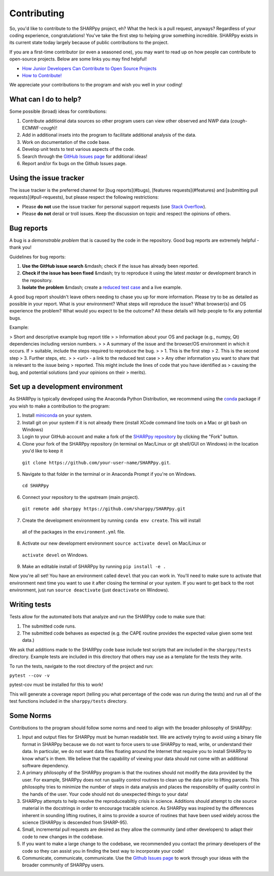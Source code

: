 .. _Contributing_:

Contributing
============

So, you'd like to contribute to the SHARPpy project, eh?  What the heck is a pull request, anyways?  Regardless of your coding experience, congratulations!  You've take the first step to helping grow something incredible.  SHARPpy exists in its current state today largely because of public contributions to the project.  

If you are a first-time contributor (or even a seasoned one), you may want to read up on how people can contribute to open-source projects.  Below are some links you may find helpful!

* `How Junior Developers Can Contribute to Open Source Projects <https://rubygarage.org/blog/how-contribute-to-open-source-projects>`_
* `How to Contribute! <https://opensource.guide/how-to-contribute/>`_

We appreciate your contributions to the program and wish you well in your coding!

What can I do to help?
^^^^^^^^^^^^^^^^^^^^^^

Some possible (broad) ideas for contributions:

1. Contribute additional data sources so other program users can view other observed and NWP data (*cough*-ECMWF-*cough*)!
2. Add in additional insets into the program to facilitate additional analysis of the data.  
3. Work on documentation of the code base.
4. Develop unit tests to test various aspects of the code. 
5. Search through the `GitHub Issues page <https://github.com/sharppy/SHARPpy/issues>`_ for additional ideas!
6. Report and/or fix bugs on the Github Issues page.

Using the issue tracker
^^^^^^^^^^^^^^^^^^^^^^^

The issue tracker is the preferred channel for [bug reports](#bugs),
[features requests](#features) and [submitting pull
requests](#pull-requests), but please respect the following restrictions:

* Please **do not** use the issue tracker for personal support requests (use
  `Stack Overflow <http://stackoverflow.com>`_).

* Please **do not** derail or troll issues. Keep the discussion on topic and
  respect the opinions of others.

Bug reports
^^^^^^^^^^^

A bug is a *demonstrable problem* that is caused by the code in the repository.
Good bug reports are extremely helpful - thank you!

Guidelines for bug reports:

1. **Use the GitHub issue search** &mdash; check if the issue has already been
   reported.

2. **Check if the issue has been fixed** &mdash; try to reproduce it using the
   latest `master` or development branch in the repository.

3. **Isolate the problem** &mdash; create a `reduced test
   case <http://css-tricks.com/reduced-test-cases/>`_ and a live example.

A good bug report shouldn't leave others needing to chase you up for more
information. Please try to be as detailed as possible in your report. What is
your environment? What steps will reproduce the issue? What browser(s) and OS
experience the problem? What would you expect to be the outcome? All these
details will help people to fix any potential bugs.

Example:

> Short and descriptive example bug report title
>
> Information about your OS and package (e.g., numpy, Qt) dependencies including version numbers.
>
> A summary of the issue and the browser/OS environment in which it occurs. If
> suitable, include the steps required to reproduce the bug.
>
> 1. This is the first step
> 2. This is the second step
> 3. Further steps, etc.
>
> `<url>` - a link to the reduced test case
>
> Any other information you want to share that is relevant to the issue being
> reported. This might include the lines of code that you have identified as
> causing the bug, and potential solutions (and your opinions on their
> merits).

Set up a development environment
^^^^^^^^^^^^^^^^^^^^^^^^^^^^^^^^

As SHARPpy is typically developed using the Anaconda Python Distribution, we recommend using the `conda <https://conda.io/docs/>`_ 
package if you wish to make a contribution to the program:

1. Install `miniconda <https://conda.io/miniconda.html>`_ on your system.
2. Install git on your system if it is not already there (install XCode command line tools on a Mac or git bash on Windows)
3. Login to your GitHub account and make a fork of the `SHARPpy repository <https://github.com/sharppy/SHARPpy/>`_ by clicking the "Fork" button.
4. Clone your fork of the SHARPpy repository (in terminal on Mac/Linux or git shell/GUI on Windows) in the location you'd like to keep it 
  ``git clone https://github.com/your-user-name/SHARPpy.git``.
5. Navigate to that folder in the terminal or in Anaconda Prompt if you're on Windows.
  ``cd SHARPpy``
6. Connect your repository to the upstream (main project).
  ``git remote add sharppy https://github.com/sharppy/SHARPpy.git``
7. Create the development environment by running ``conda env create``. This will install
  all of the packages in the ``environment.yml`` file.
8. Activate our new development environment ``source activate devel`` on Mac/Linux or
  ``activate devel`` on Windows.
9. Make an editable install of SHARPpy by running ``pip install -e .``

Now you're all set! You have an environment called ``devel`` that you can work in. You'll need
to make sure to activate that environment next time you want to use it after closing the
terminal or your system. If you want to get back to the root environment, just run
``source deactivate`` (just ``deactivate`` on Windows).

Writing tests
^^^^^^^^^^^^^

Tests allow for the automated bots that analyze and run the SHARPpy code to make sure that:

1. The submitted code runs.
2. The submitted code behaves as expected (e.g. the CAPE routine provides the expected value given some test data.)

We ask that additions made to the SHARPpy code base include test scripts that are included in the ``sharppy/tests`` directory.
Example tests are included in this directory that others may use as a template for the tests they write.

To run the tests, navigate to the root directory of the project and run:

``pytest --cov -v``

pytest-cov must be installed for this to work!

This will generate a coverage report (telling you what percentage of the code was run during the tests) and run all of the test
functions included in the ``sharppy/tests`` directory.

Some Norms 
^^^^^^^^^^

Contributions to the program should follow some norms and need to align with the broader philosophy of SHARPpy:

1. Input and output files for SHARPpy must be human readable text.  We are actively trying to avoid using a binary file format in SHARPpy because we do not want to force users to use SHARPpy to read, write, or understand their data.  In particular, we do not want data files floating around the Internet that require you to install SHARPpy to know what's in them.  We believe that the capability of viewing your data should not come with an additional software dependency. 
2. A primary philosophy of the SHARPpy program is that the routines should not modify the data provided by the user.  For example, SHARPpy does not run quality control routines to clean up the data prior to lifting parcels.  This philosophy tries to minimize the number of steps in data analysis and places the responsiblity of quality control in the hands of the user.  Your code should not do unexpected things to your data!
3. SHARPpy attempts to help resolve the reproduceabiltiy crisis in science.  Additions should attempt to cite source material in the docstrings in order to encourage tracable science.  As SHARPpy was inspired by the differences inherent in sounding lifting routines, it aims to provide a source of routines that have been used widely across the science (SHARPpy is descended from SHARP-95).
4. Small, incremental pull requests are desired as they allow the community (and other developers) to adapt their code to new changes in the codebase.
5. If you want to make a large change to the codebase, we recommended you contact the primary developers of the code so they can assist you in finding the best way to incorporate your code!
6. Communicate, communicate, communicate.  Use the `Github Issues page <https://github.com/sharppy/SHARPpy/issues>`_ to work through your ideas with the broader community of SHARPpy users.

